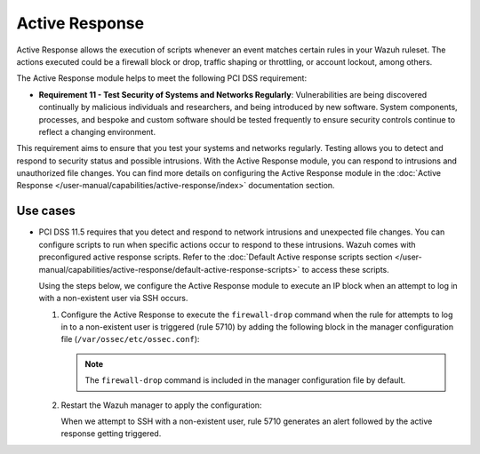 .. Copyright (C) 2015, Wazuh, Inc.

.. meta::
  :description: Active Response allows the execution of scripts when an event matches certain rules in the Wazuh ruleset. Learn more about it in this section.

.. _pci_dss_active_response:

Active Response
===============

Active Response allows the execution of scripts whenever an event matches certain rules in your Wazuh ruleset. The actions executed could be a firewall block or drop, traffic shaping or throttling, or account lockout, among others.

The Active Response module helps to meet the following PCI DSS requirement:

-  **Requirement 11 - Test Security of Systems and Networks Regularly**: Vulnerabilities are being discovered continually by malicious individuals and researchers, and being introduced by new software. System components, processes, and bespoke and custom software should be tested frequently to ensure security controls continue to reflect a changing environment. 

This requirement aims to ensure that you test your systems and networks regularly. Testing allows you to detect and respond to security status and possible intrusions. With the Active Response module, you can respond to intrusions and unauthorized file changes. You can find more details on configuring the Active Response module in the :doc:`Active Response </user-manual/capabilities/active-response/index>` documentation section.


Use cases
---------

-  PCI DSS 11.5 requires that you detect and respond to network intrusions and unexpected file changes. You can configure scripts to run when specific actions occur to respond to these intrusions. Wazuh comes with preconfigured active response scripts. Refer to the :doc:`Default Active response scripts section </user-manual/capabilities/active-response/default-active-response-scripts>` to access these scripts.

   Using the steps below, we configure the Active Response module to execute an IP block when an attempt to log in with a non-existent user via SSH occurs.

   #. Configure the Active Response to execute the ``firewall-drop`` command when the rule for attempts to log in to a non-existent user is triggered (rule 5710) by adding the following block in the manager configuration file (``/var/ossec/etc/ossec.conf``):

      .. code-block:: xml
         :emphasize-lines: 5

         <active-response>
            <disabled>no</disabled>
            <command>firewall-drop</command>
            <location>local</location>
            <rules_id>5710</rules_id>
            <timeout>100</timeout>
         </active-response>

      .. note::      
         The ``firewall-drop`` command is included in the manager configuration file by default.

   #. Restart the Wazuh manager to apply the configuration:

      .. include:: /_templates/common/restart_manager.rst

      When we attempt to SSH with a non-existent user, rule 5710 generates an alert followed by the active response getting triggered.

   .. thumbnail:: /images/compliance/pci/rule-5710-generates-an-alert-01.png
   	:title: Attempt to login using a non-existent user and Host blocked by firewall-drop alerts
   	:align: center
   	:width: 80%

   .. thumbnail:: /images/compliance/pci/rule-5710-generates-an-alert-02.png
   	:title: Rule 651 Host Blocked by firewall-drop Active Response
   	:align: center
   	:width: 80%

   .. thumbnail:: /images/compliance/pci/rule-5710-generates-an-alert-03.png
   	:title: Rule 5710 Attempt to login using a non-existent user
   	:align: center
   	:width: 80%

   .. thumbnail:: /images/compliance/pci/rule-5710-generates-an-alert-04.png
   	:title: Rule 651 Host Blocked by firewall-drop Active Response
   	:align: center
   	:width: 80%


